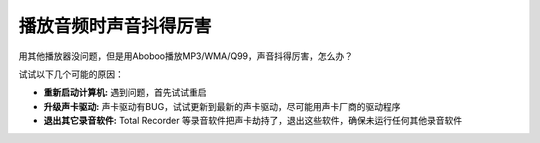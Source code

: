 播放音频时声音抖得厉害
############################

用其他播放器没问题，但是用Aboboo播放MP3/WMA/Q99，声音抖得厉害，怎么办？

试试以下几个可能的原因：

* **重新启动计算机:** 遇到问题，首先试试重启
* **升级声卡驱动:** 声卡驱动有BUG，试试更新到最新的声卡驱动，尽可能用声卡厂商的驱动程序
* **退出其它录音软件:** Total Recorder 等录音软件把声卡劫持了，退出这些软件，确保未运行任何其他录音软件
